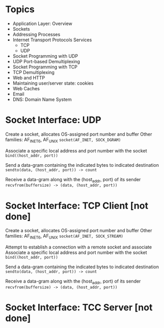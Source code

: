 
* Topics
- Application Layer: Overview
- Sockets
- Addressing Processes
- Internet Transport Protocols Services
  + TCP
  + UDP
- Socket Programming with UDP
- UDP Port-based Demultiplexing
- Socket Programming with TCP
- TCP Demultiplexing
- Web and HTTP
- Maintaining user/server state: cookies
- Web Caches
- Email
- DNS: Domain Name System




* Socket Interface: UDP
Create a socket, allocates OS-assigned port number and buffer
Other families: AF_INET6, AF_UNIX
    ~socket(AF_INET, SOCK_DGRAM)~

Associate a specific local address and port number with the socket
    ~bind((host_addr, port))~

Send a data-gram containing the indicated bytes to indicated destination
    ~sendto(data, (host_addr, port)) -> count~

Receive a data-gram along with the (host_addr, port) of its sender
    ~recvfrom(buffersize) -> (data, (host_addr, port))~

* Socket Interface: TCP Client [not done]
Create a socket, allocates OS-assigned port number and buffer
Other families: AF_INET6, AF_UNIX
    ~socket(AF_INET, SOCK_STREAM)~


Attempt to establish a connection with a remote socket and associate
Associate a specific local address and port number with the socket
    ~bind((host_addr, port))~

Send a data-gram containing the indicated bytes to indicated destination
    ~sendto(data, (host_addr, port)) -> count~

Receive a data-gram along with the (host_addr, port) of its sender
    ~recvfrom(buffersize) -> (data, (host_addr, port))~

* Socket Interface: TCC Server [not done]
